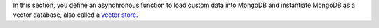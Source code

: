 In this section, you define an asynchronous function to load custom data into
MongoDB and instantiate MongoDB as a vector database, also called a `vector
store <https://python.langchain.com/docs/concepts/vectorstores/>`__.

.. procedure::
   :style: normal

   .. step:: Import the following dependencies.

      Add the following imports to the top of your ``main.go`` file.

      .. code-block:: go

         package main

         import (
           "context"
           "log"
           "os"

           "github.com/joho/godotenv"
           "github.com/tmc/langchaingo/embeddings"
           "github.com/tmc/langchaingo/llms/openai"
           "github.com/tmc/langchaingo/schema"
           "github.com/tmc/langchaingo/vectorstores/mongovector"
           "go.mongodb.org/mongo-driver/v2/mongo"
           "go.mongodb.org/mongo-driver/v2/mongo/options"
        )

   .. step:: Define the vector store details.

      .. include:: /includes/ai-integrations/langchaingo/langchaingo-vector-store-description.rst

      Paste the following code into your ``main.go`` file:

      .. literalinclude:: /includes/ai-integrations/langchaingo/langchaingo-create-vector-store-openai.go
         :language: go
         :copyable:
         :dedent:
         :start-after: start-create-vector-store
         :end-before: end-create-vector-store

   .. step:: Run your Go project.

      Save the file, then run the following command to load your data into MongoDB.

      .. io-code-block::
         :copyable: true

         .. input::
            :language: sh

            go run main.go

         .. output::
            :language: json
            :visible: false

            Connected to MongoDB Atlas.
            Successfully added 3 documents to the collection.

      .. tip::

         After running ``main.go``, you can view your vector embeddings :ref:`in the
         {+atlas-ui+} <atlas-ui-view-collections>` by navigating to the
         ``langchaingo_db.test`` collection in your {+cluster+}.
